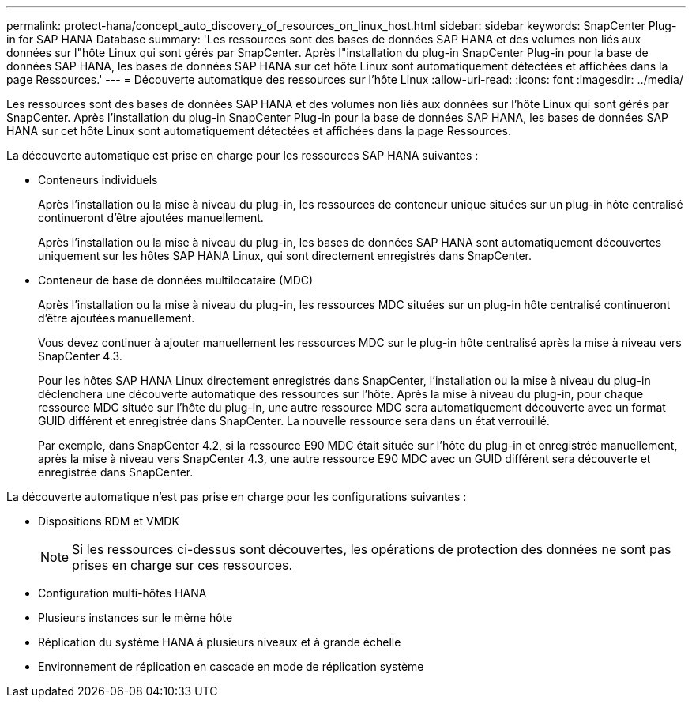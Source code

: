 ---
permalink: protect-hana/concept_auto_discovery_of_resources_on_linux_host.html 
sidebar: sidebar 
keywords: SnapCenter Plug-in for SAP HANA Database 
summary: 'Les ressources sont des bases de données SAP HANA et des volumes non liés aux données sur l"hôte Linux qui sont gérés par SnapCenter.  Après l"installation du plug-in SnapCenter Plug-in pour la base de données SAP HANA, les bases de données SAP HANA sur cet hôte Linux sont automatiquement détectées et affichées dans la page Ressources.' 
---
= Découverte automatique des ressources sur l'hôte Linux
:allow-uri-read: 
:icons: font
:imagesdir: ../media/


[role="lead"]
Les ressources sont des bases de données SAP HANA et des volumes non liés aux données sur l'hôte Linux qui sont gérés par SnapCenter.  Après l'installation du plug-in SnapCenter Plug-in pour la base de données SAP HANA, les bases de données SAP HANA sur cet hôte Linux sont automatiquement détectées et affichées dans la page Ressources.

La découverte automatique est prise en charge pour les ressources SAP HANA suivantes :

* Conteneurs individuels
+
Après l'installation ou la mise à niveau du plug-in, les ressources de conteneur unique situées sur un plug-in hôte centralisé continueront d'être ajoutées manuellement.

+
Après l'installation ou la mise à niveau du plug-in, les bases de données SAP HANA sont automatiquement découvertes uniquement sur les hôtes SAP HANA Linux, qui sont directement enregistrés dans SnapCenter.

* Conteneur de base de données multilocataire (MDC)
+
Après l'installation ou la mise à niveau du plug-in, les ressources MDC situées sur un plug-in hôte centralisé continueront d'être ajoutées manuellement.

+
Vous devez continuer à ajouter manuellement les ressources MDC sur le plug-in hôte centralisé après la mise à niveau vers SnapCenter 4.3.

+
Pour les hôtes SAP HANA Linux directement enregistrés dans SnapCenter, l'installation ou la mise à niveau du plug-in déclenchera une découverte automatique des ressources sur l'hôte.  Après la mise à niveau du plug-in, pour chaque ressource MDC située sur l'hôte du plug-in, une autre ressource MDC sera automatiquement découverte avec un format GUID différent et enregistrée dans SnapCenter.  La nouvelle ressource sera dans un état verrouillé.

+
Par exemple, dans SnapCenter 4.2, si la ressource E90 MDC était située sur l'hôte du plug-in et enregistrée manuellement, après la mise à niveau vers SnapCenter 4.3, une autre ressource E90 MDC avec un GUID différent sera découverte et enregistrée dans SnapCenter.



La découverte automatique n'est pas prise en charge pour les configurations suivantes :

* Dispositions RDM et VMDK
+

NOTE: Si les ressources ci-dessus sont découvertes, les opérations de protection des données ne sont pas prises en charge sur ces ressources.

* Configuration multi-hôtes HANA
* Plusieurs instances sur le même hôte
* Réplication du système HANA à plusieurs niveaux et à grande échelle
* Environnement de réplication en cascade en mode de réplication système

